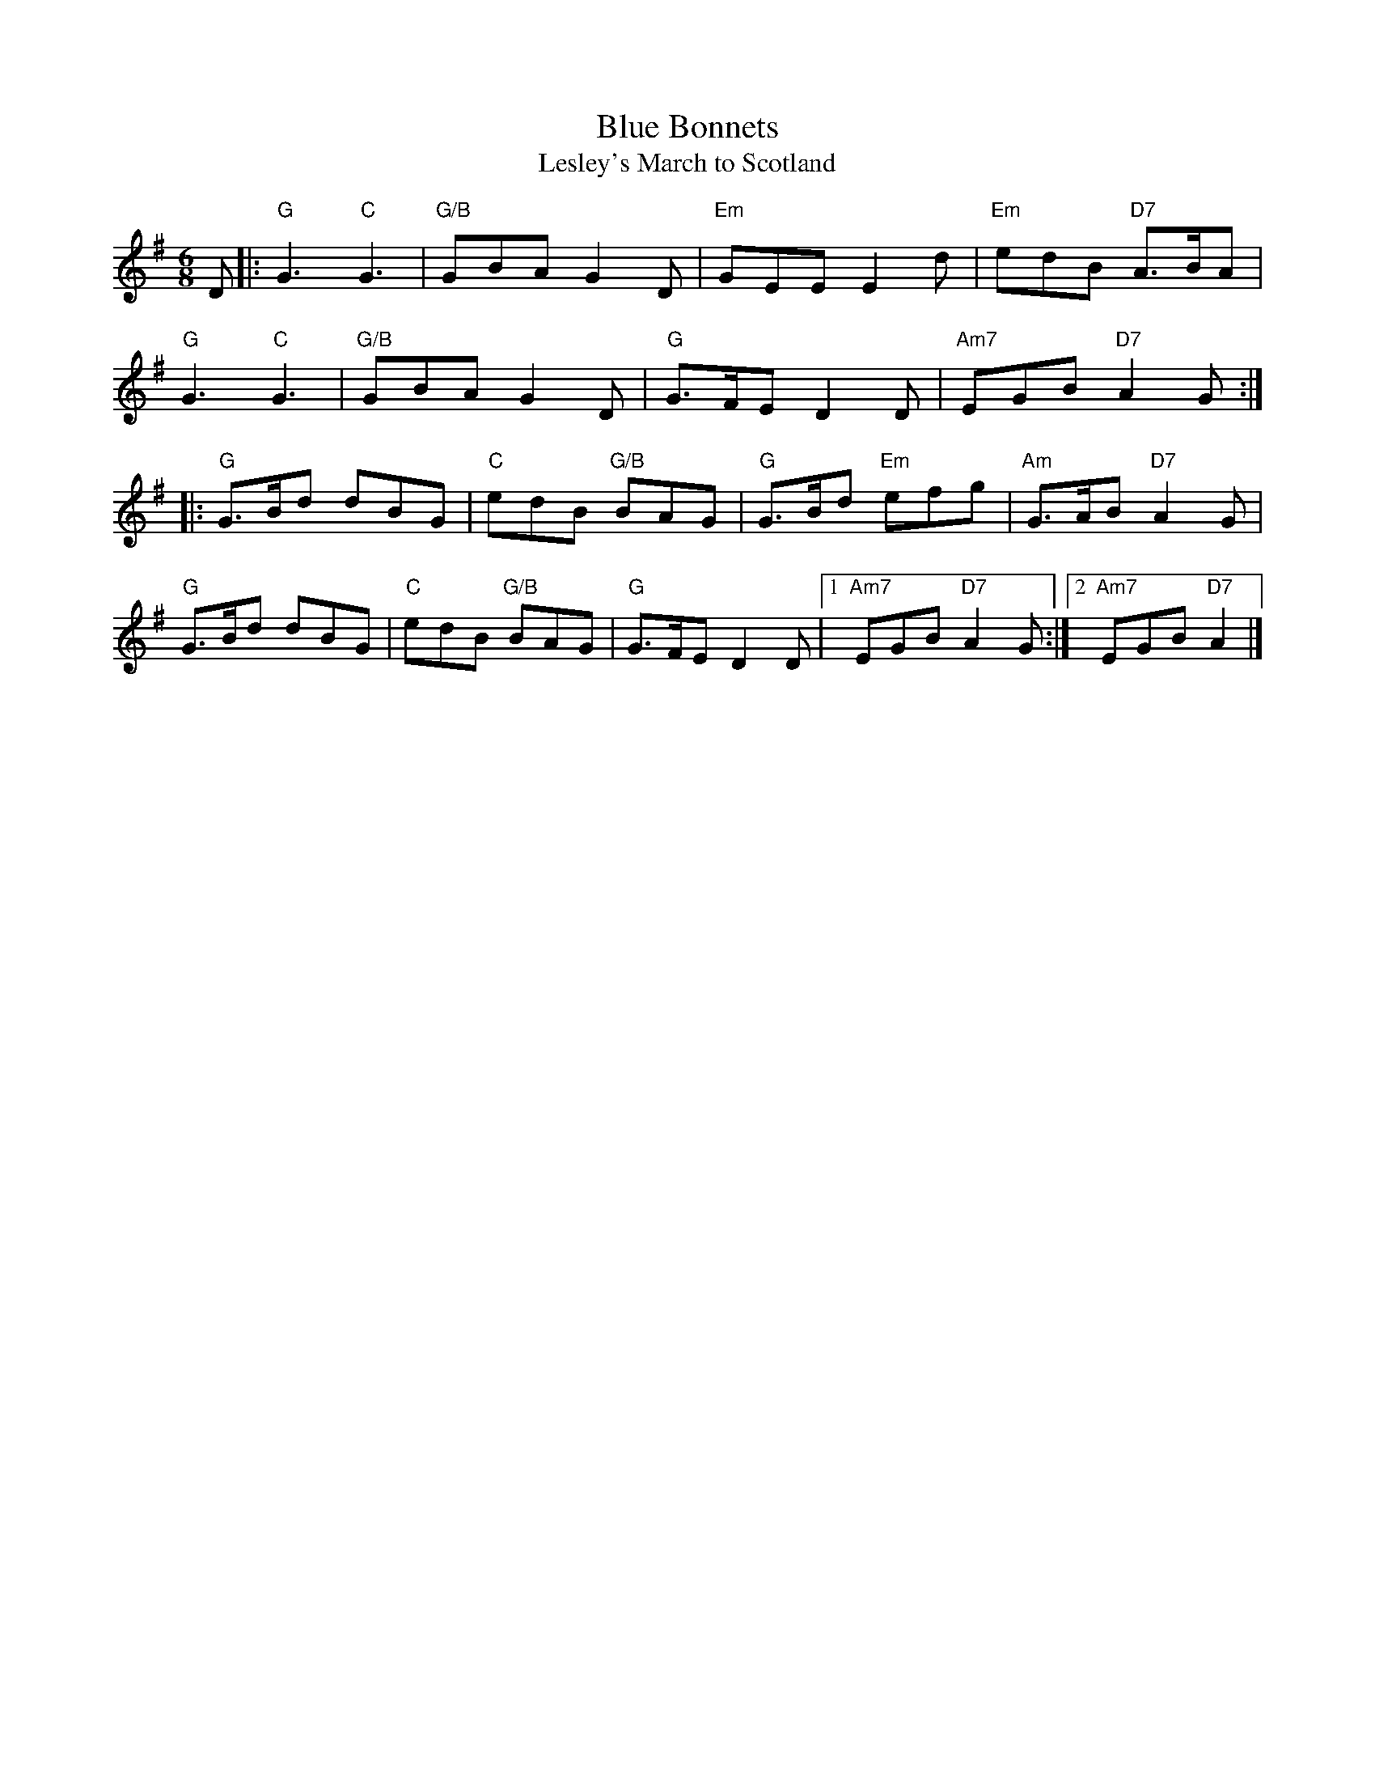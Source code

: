 X:03051
T:Blue Bonnets
T:Lesley's March to Scotland
R:Jig, march
N: 17th century tune, known as "Lesley's march to Scotland" Published in W
N:t's Musical Miscellany
N: 1731, and Oswald 1755.  Sir Walter Scott wrote the song "Blue Bonnets o
N:r the Border" to this tune.
B:RSCDS 3-5
Z: 1997 by John Chambers
M:6/8
L:1/8
%--------------------
K:G
D |:\
"G" G3 "C" G3 | "G/B" GBA G2D | "Em" GEE E2d | "Em"  edB "D7" A>BA  |
"G" G3 "C" G3 | "G/B" GBA G2D | "G" G>FE D2D | "Am7" EGB "D7" A2G  :|
|: \
"G" G>Bd  dBG | "C" edB "G/B" BAG | "G" G>Bd "Em" efg | "Am"  G>AB "D7" A2G  |
"G" G>Bd  dBG | "C" edB "G/B" BAG | "G" G>FE      D2D |1 "Am7" EGB "D7" A2G :|2 "Am7" EGB  "D7" A2 |]
